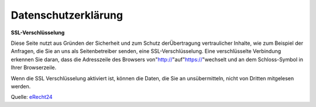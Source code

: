 Datenschutzerkl\ärung
=====================

**SSL-Verschl\üsselung**

Diese Seite nutzt aus Gr\ünden der Sicherheit und zum Schutz der\Übertragung vertraulicher Inhalte, wie zum Beispiel der Anfragen, die Sie an uns als Seitenbetreiber senden, eine SSL-Verschl\üsselung. Eine verschl\üsselte Verbindung erkennen Sie daran, dass die Adresszeile des Browsers von\"http://\"auf\"https://\"wechselt und an dem Schloss-Symbol in Ihrer Browserzeile.

Wenn die SSL Verschl\üsselung aktiviert ist, k\önnen die Daten, die Sie an uns\übermitteln, nicht von Dritten mitgelesen werden.

\

Quelle: `eRecht24 <https://www.e-recht24.de>`_
